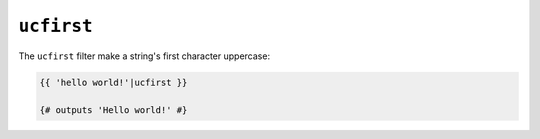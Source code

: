 ``ucfirst``
=========

The ``ucfirst`` filter make a string's first character uppercase:

.. code-block:: jinja

    {{ 'hello world!'|ucfirst }}

    {# outputs 'Hello world!' #}
